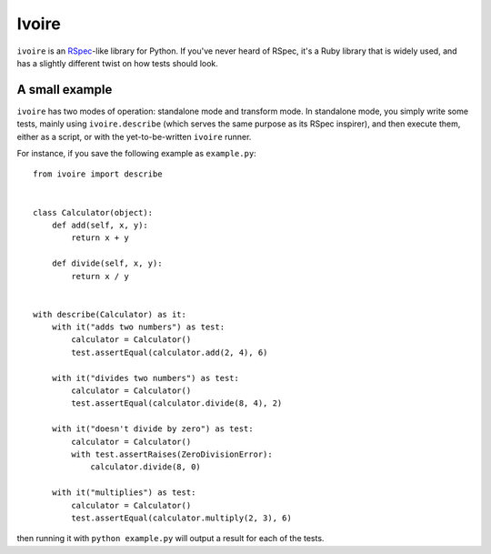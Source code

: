 ======
Ivoire
======

``ivoire`` is an `RSpec <http://rspec.info/>`_-like library for Python. If
you've never heard of RSpec, it's a Ruby library that is widely used, and has a
slightly different twist on how tests should look.

A small example
---------------

``ivoire`` has two modes of operation: standalone mode and transform mode. In
standalone mode, you simply write some tests, mainly using ``ivoire.describe``
(which serves the same purpose as its RSpec inspirer), and then execute them,
either as a script, or with the yet-to-be-written ``ivoire`` runner.

For instance, if you save the following example as ``example.py``:

::

    from ivoire import describe


    class Calculator(object):
        def add(self, x, y):
            return x + y

        def divide(self, x, y):
            return x / y


    with describe(Calculator) as it:
        with it("adds two numbers") as test:
            calculator = Calculator()
            test.assertEqual(calculator.add(2, 4), 6)

        with it("divides two numbers") as test:
            calculator = Calculator()
            test.assertEqual(calculator.divide(8, 4), 2)

        with it("doesn't divide by zero") as test:
            calculator = Calculator()
            with test.assertRaises(ZeroDivisionError):
                calculator.divide(8, 0)

        with it("multiplies") as test:
            calculator = Calculator()
            test.assertEqual(calculator.multiply(2, 3), 6)


then running it with ``python example.py`` will output a result for each of the
tests.
